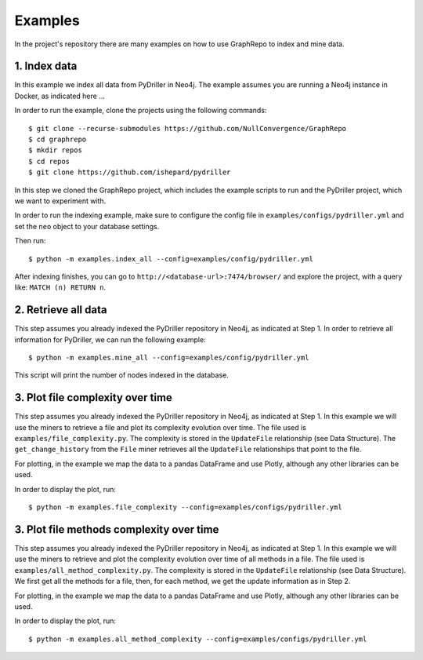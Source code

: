 .. _examples_toplevel:

==================
Examples
==================

In the project's repository there are many examples on how to
use GraphRepo to index and mine data.

1. Index data
==============

In this example we index all data from PyDriller in Neo4j.
The example assumes you are running a Neo4j instance in Docker, as indicated here ...

In order to run the example, clone the projects using the following commands::

    $ git clone --recurse-submodules https://github.com/NullConvergence/GraphRepo
    $ cd graphrepo
    $ mkdir repos
    $ cd repos
    $ git clone https://github.com/ishepard/pydriller

In this step we cloned the GraphRepo project, which includes the example scripts to run
and the PyDriller project, which we want to experiment with.

In order to run the indexing example, make sure to configure the config file in ``examples/configs/pydriller.yml``
and set the ``neo`` object to your database settings.

Then run::

    $ python -m examples.index_all --config=examples/config/pydriller.yml

After indexing finishes, you can go to ``http://<database-url>:7474/browser/``
and explore the project, with a query like: ``MATCH (n) RETURN n``.


2. Retrieve all data
=====================

This step assumes you already indexed the PyDriller repository
in Neo4j, as indicated at Step 1.
In order to retrieve all information for PyDriller, we can run
the following example::

    $ python -m examples.mine_all --config=examples/config/pydriller.yml

This script will print the number of nodes indexed in the database.


3. Plot file complexity over time
===================================

This step assumes you already indexed the PyDriller repository
in Neo4j, as indicated at Step 1.
In this example we will use the miners to retrieve a file and
plot its complexity evolution over time.
The file used is ``examples/file_complexity.py``.
The complexity is stored in the ``UpdateFile`` relationship (see Data Structure).
The ``get_change_history`` from the ``File`` miner retrieves all the ``UpdateFile``
relationships that point to the file.

For plotting, in the example we map the data to a pandas DataFrame and use Plotly,
although any other libraries can be used.

In order to display the plot, run::

    $ python -m examples.file_complexity --config=examples/configs/pydriller.yml




3. Plot file methods complexity over time
==========================================

This step assumes you already indexed the PyDriller repository
in Neo4j, as indicated at Step 1.
In this example we will use the miners to retrieve and plot the complexity
evolution over time of all methods in a file.
The file used is ``examples/all_method_complexity.py``.
The complexity is stored in the ``UpdateFile`` relationship (see Data Structure).
We first get all the methods for a file, then, for each method, we get the
update information as in Step 2.

For plotting, in the example we map the data to a pandas DataFrame and use Plotly,
although any other libraries can be used.

In order to display the plot, run::

    $ python -m examples.all_method_complexity --config=examples/configs/pydriller.yml

